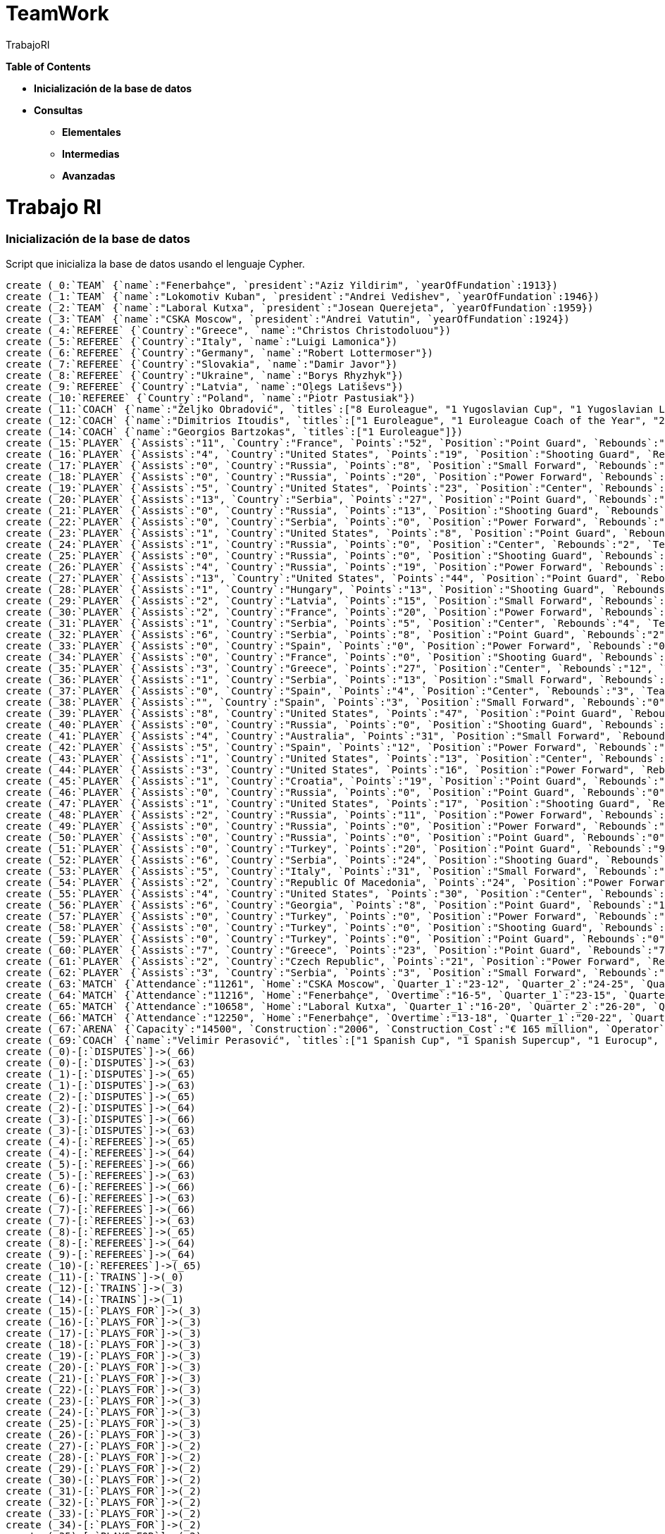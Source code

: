 = TeamWork
:author: TrabajoRI



*Table of Contents*

* *Inicialización de la base de datos*
* *Consultas*
** *Elementales*
** *Intermedias*
** *Avanzadas*

= Trabajo RI

=== Inicialización de la base de datos

Script que inicializa la base de datos usando el lenguaje Cypher.

//setup
[source,cypher]
----
create (_0:`TEAM` {`name`:"Fenerbahçe", `president`:"Aziz Yildirim", `yearOfFundation`:1913})
create (_1:`TEAM` {`name`:"Lokomotiv Kuban", `president`:"Andrei Vedishev", `yearOfFundation`:1946})
create (_2:`TEAM` {`name`:"Laboral Kutxa", `president`:"Josean Querejeta", `yearOfFundation`:1959})
create (_3:`TEAM` {`name`:"CSKA Moscow", `president`:"Andrei Vatutin", `yearOfFundation`:1924})
create (_4:`REFEREE` {`Country`:"Greece", `name`:"Christos Christodoluou"})
create (_5:`REFEREE` {`Country`:"Italy", `name`:"Luigi Lamonica"})
create (_6:`REFEREE` {`Country`:"Germany", `name`:"Robert Lottermoser"})
create (_7:`REFEREE` {`Country`:"Slovakia", `name`:"Damir Javor"})
create (_8:`REFEREE` {`Country`:"Ukraine", `name`:"Borys Rhyzhyk"})
create (_9:`REFEREE` {`Country`:"Latvia", `name`:"Oļegs Latiševs"})
create (_10:`REFEREE` {`Country`:"Poland", `name`:"Piotr Pastusiak"})
create (_11:`COACH` {`name`:"Željko Obradović", `titles`:["8 Euroleague", "1 Yugoslavian Cup", "1 Yugoslavian League", "10 Greek League"]})
create (_12:`COACH` {`name`:"Dimitrios Itoudis", `titles`:["1 Euroleague", "1 Euroleague Coach of the Year", "2 Russian League"]})
create (_14:`COACH` {`name`:"Georgios Bartzokas", `titles`:["1 Euroleague"]})
create (_15:`PLAYER` {`Assists`:"11", `Country`:"France", `Points`:"52", `Position`:"Point Guard", `Rebounds`:"5", `Team`:"CSKA Moscow", `name`:"Nando de Colo"})
create (_16:`PLAYER` {`Assists`:"4", `Country`:"United States", `Points`:"19", `Position`:"Shooting Guard", `Rebounds`:"3", `Team`:"CSKA Moscow", `name`:"Cory Higgins"})
create (_17:`PLAYER` {`Assists`:"0", `Country`:"Russia", `Points`:"8", `Position`:"Small Forward", `Rebounds`:"10", `Team`:"CSKA Moscow", `name`:"Nikita Kurbanov"})
create (_18:`PLAYER` {`Assists`:"0", `Country`:"Russia", `Points`:"20", `Position`:"Power Forward", `Rebounds`:"7", `Team`:"CSKA Moscow", `name`:"Andrey Vorontsevich"})
create (_19:`PLAYER` {`Assists`:"5", `Country`:"United States", `Points`:"23", `Position`:"Center", `Rebounds`:"11", `Team`:"CSKA Moscow", `name`:"Kyle Hines"})
create (_20:`PLAYER` {`Assists`:"13", `Country`:"Serbia", `Points`:"27", `Position`:"Point Guard", `Rebounds`:"6", `Team`:"CSKA Moscow", `name`:"Miloš Teodosic"})
create (_21:`PLAYER` {`Assists`:"0", `Country`:"Russia", `Points`:"13", `Position`:"Shooting Guard", `Rebounds`:"1", `Team`:"CSKA Moscow", `name`:"Vitaly Fridzon"})
create (_22:`PLAYER` {`Assists`:"0", `Country`:"Serbia", `Points`:"0", `Position`:"Power Forward", `Rebounds`:"1", `Team`:"CSKA Moscow", `name`:"Demetris Nichols"})
create (_23:`PLAYER` {`Assists`:"1", `Country`:"United States", `Points`:"8", `Position`:"Point Guard", `Rebounds`:"1", `Team`:"CSKA Moscow", `name`:"Aaron Jackson"})
create (_24:`PLAYER` {`Assists`:"1", `Country`:"Russia", `Points`:"0", `Position`:"Center", `Rebounds`:"2", `Team`:"CSKA Moscow", `name`:"Pavel Korobkov"})
create (_25:`PLAYER` {`Assists`:"0", `Country`:"Russia", `Points`:"0", `Position`:"Shooting Guard", `Rebounds`:"0", `Team`:"CSKA Moscow", `name`:"Mikhail Kulagin"})
create (_26:`PLAYER` {`Assists`:"4", `Country`:"Russia", `Points`:"19", `Position`:"Power Forward", `Rebounds`:"5", `Team`:"CSKA Moscow", `name`:"Victor Khryapa"})
create (_27:`PLAYER` {`Assists`:"13", `Country`:"United States", `Points`:"44", `Position`:"Point Guard", `Rebounds`:"8", `Team`:"Laboral Kutxa", `name`:"Darius Adams"})
create (_28:`PLAYER` {`Assists`:"1", `Country`:"Hungary", `Points`:"13", `Position`:"Shooting Guard", `Rebounds`:"12", `Team`:"Laboral Kutxa", `name`:"Ádám Hanga"})
create (_29:`PLAYER` {`Assists`:"2", `Country`:"Latvia", `Points`:"15", `Position`:"Small Forward", `Rebounds`:"2", `Team`:"Laboral Kutxa", `name`:"Dāvis Bertāns"})
create (_30:`PLAYER` {`Assists`:"2", `Country`:"France", `Points`:"20", `Position`:"Power Forward", `Rebounds`:"9", `Team`:"Laboral Kutxa", `name`:"Kim Tillie"})
create (_31:`PLAYER` {`Assists`:"1", `Country`:"Serbia", `Points`:"5", `Position`:"Center", `Rebounds`:"4", `Team`:"Laboral Kutxa", `name`:"Darko Planinić"})
create (_32:`PLAYER` {`Assists`:"6", `Country`:"Serbia", `Points`:"8", `Position`:"Point Guard", `Rebounds`:"2", `Team`:"Laboral Kutxa", `name`:"Mike James"})
create (_33:`PLAYER` {`Assists`:"0", `Country`:"Spain", `Points`:"0", `Position`:"Power Forward", `Rebounds`:"0", `Team`:"Laboral Kutxa", `name`:"Mamadou Diop"})
create (_34:`PLAYER` {`Assists`:"0", `Country`:"France", `Points`:"0", `Position`:"Shooting Guard", `Rebounds`:"0", `Team`:"Laboral Kutxa", `name`:"Fabien Causeur"})
create (_35:`PLAYER` {`Assists`:"3", `Country`:"Greece", `Points`:"27", `Position`:"Center", `Rebounds`:"12", `Team`:"Laboral Kutxa", `name`:"Ioannis Bourousis"})
create (_36:`PLAYER` {`Assists`:"1", `Country`:"Serbia", `Points`:"13", `Position`:"Small Forward", `Rebounds`:"5", `Team`:"Laboral Kutxa", `name`:"Jaka Blažič"})
create (_37:`PLAYER` {`Assists`:"0", `Country`:"Spain", `Points`:"4", `Position`:"Center", `Rebounds`:"3", `Team`:"Laboral Kutxa", `name`:"Ilimane Diop"})
create (_38:`PLAYER` {`Assists`:"", `Country`:"Spain", `Points`:"3", `Position`:"Small Forward", `Rebounds`:"0", `Team`:"Laboral Kutxa", `name`:"Alberto Corbacho"})
create (_39:`PLAYER` {`Assists`:"8", `Country`:"United States", `Points`:"47", `Position`:"Point Guard", `Rebounds`:"8", `Team`:"Lokomotiv Kuban", `name`:"Malcolm Delaney"})
create (_40:`PLAYER` {`Assists`:"0", `Country`:"Russia", `Points`:"0", `Position`:"Shooting Guard", `Rebounds`:"1", `Team`:"Lokomotiv Kuban", `name`:"Evgeny Voronov"})
create (_41:`PLAYER` {`Assists`:"4", `Country`:"Australia", `Points`:"31", `Position`:"Small Forward", `Rebounds`:"11", `Team`:"Lokomotiv Kuban", `name`:"Ryan Broekhoff"})
create (_42:`PLAYER` {`Assists`:"5", `Country`:"Spain", `Points`:"12", `Position`:"Power Forward", `Rebounds`:"11", `Team`:"Lokomotiv Kuban", `name`:"Victor Claver"})
create (_43:`PLAYER` {`Assists`:"1", `Country`:"United States", `Points`:"13", `Position`:"Center", `Rebounds`:"11", `Team`:"Lokomotiv Kuban", `name`:"Anthony Randolph"})
create (_44:`PLAYER` {`Assists`:"3", `Country`:"United States", `Points`:"16", `Position`:"Power Forward", `Rebounds`:"12", `Team`:"Lokomotiv Kuban", `name`:"Chris Singleton"})
create (_45:`PLAYER` {`Assists`:"1", `Country`:"Croatia", `Points`:"19", `Position`:"Point Guard", `Rebounds`:"1", `Team`:"Lokomotiv Kuban", `name`:"Dontaye Draper"})
create (_46:`PLAYER` {`Assists`:"0", `Country`:"Russia", `Points`:"0", `Position`:"Point Guard", `Rebounds`:"0", `Team`:"Lokomotiv Kuban", `name`:"Sergey Bykov"})
create (_47:`PLAYER` {`Assists`:"1", `Country`:"United States", `Points`:"17", `Position`:"Shooting Guard", `Rebounds`:"1", `Team`:"Lokomotiv Kuban", `name`:"Matt Janning"})
create (_48:`PLAYER` {`Assists`:"2", `Country`:"Russia", `Points`:"11", `Position`:"Power Forward", `Rebounds`:"2", `Team`:"Lokomotiv Kuban", `name`:"Andrey Zubkov"})
create (_49:`PLAYER` {`Assists`:"0", `Country`:"Russia", `Points`:"0", `Position`:"Power Forward", `Rebounds`:"0", `Team`:"Lokomotiv Kuban", `name`:"Nikita Balashkov"})
create (_50:`PLAYER` {`Assists`:"0", `Country`:"Russia", `Points`:"0", `Position`:"Point Guard", `Rebounds`:"0", `Team`:"Lokomotiv Kuban", `name`:"Maxim Kolyushkin"})
create (_51:`PLAYER` {`Assists`:"0", `Country`:"Turkey", `Points`:"20", `Position`:"Point Guard", `Rebounds`:"9", `Team`:"Fenerbahçe", `name`:"Bobby Dixon"})
create (_52:`PLAYER` {`Assists`:"6", `Country`:"Serbia", `Points`:"24", `Position`:"Shooting Guard", `Rebounds`:"9", `Team`:"Fenerbahçe", `name`:"Bogdan Bogdanović"})
create (_53:`PLAYER` {`Assists`:"5", `Country`:"Italy", `Points`:"31", `Position`:"Small Forward", `Rebounds`:"12", `Team`:"Fenerbahçe", `name`:"Luigi Datome"})
create (_54:`PLAYER` {`Assists`:"2", `Country`:"Republic Of Macedonia", `Points`:"24", `Position`:"Power Forward", `Rebounds`:"8", `Team`:"Fenerbahçe", `name`:"Pero Antić"})
create (_55:`PLAYER` {`Assists`:"4", `Country`:"United States", `Points`:"30", `Position`:"Center", `Rebounds`:"13", `Team`:"Fenerbahçe", `name`:"Ekpe Udoh"})
create (_56:`PLAYER` {`Assists`:"6", `Country`:"Georgia", `Points`:"8", `Position`:"Point Guard", `Rebounds`:"1", `Team`:"Fenerbahçe", `name`:"Ricky Hickman"})
create (_57:`PLAYER` {`Assists`:"0", `Country`:"Turkey", `Points`:"0", `Position`:"Power Forward", `Rebounds`:"0", `Team`:"Fenerbahçe", `name`:"Barış Hersek"})
create (_58:`PLAYER` {`Assists`:"0", `Country`:"Turkey", `Points`:"0", `Position`:"Shooting Guard", `Rebounds`:"0", `Team`:"Fenerbahçe", `name`:"Melih Mahmutoğlu"})
create (_59:`PLAYER` {`Assists`:"0", `Country`:"Turkey", `Points`:"0", `Position`:"Point Guard", `Rebounds`:"0", `Team`:"Fenerbahçe", `name`:"Berk Uğurlu"})
create (_60:`PLAYER` {`Assists`:"7", `Country`:"Greece", `Points`:"23", `Position`:"Point Guard", `Rebounds`:"7", `Team`:"Fenerbahçe", `name`:"Kostas Sloukas"})
create (_61:`PLAYER` {`Assists`:"2", `Country`:"Czech Republic", `Points`:"21", `Position`:"Power Forward", `Rebounds`:"8", `Team`:"Fenerbahçe", `name`:"Jan Veselý"})
create (_62:`PLAYER` {`Assists`:"3", `Country`:"Serbia", `Points`:"3", `Position`:"Small Forward", `Rebounds`:"5", `Team`:"Fenerbahçe", `name`:"Nikola Kalinić"})
create (_63:`MATCH` {`Attendance`:"11261", `Home`:"CSKA Moscow", `Quarter_1`:"23-12", `Quarter_2`:"24-25", `Quarter_3`:"21-22", `Quarter_4`:"20-22", `Result`:"88-81", `Tip_Off`:"18:00(CEST)", `Visitor`:"Lokomotiv Kuban", `name`:"Semifinal A"})
create (_64:`MATCH` {`Attendance`:"11216", `Home`:"Fenerbahçe", `Overtime`:"16-5", `Quarter_1`:"23-15", `Quarter_2`:"18-25", `Quarter_3`:"14-17", `Quarter_4`:"17-15", `Result`:"88-77", `Tip_Off`:"21:00(CEST)", `Visitor`:"Laboral Kutxa", `name`:"Semifinal B"})
create (_65:`MATCH` {`Attendance`:"10658", `Home`:"Laboral Kutxa", `Quarter_1`:"16-20", `Quarter_2`:"26-20", `Quarter_3`:"11-21", `Quarter_4`:"22-24", `Result`:"75-85", `Tip_Off`:"17:00(CEST)", `Visitor`:"Lokomotiv Kuban", `name`:"Third Place"})
create (_66:`MATCH` {`Attendance`:"12250", `Home`:"Fenerbahçe", `Overtime`:"13-18", `Quarter_1`:"20-22", `Quarter_2`:"10-28", `Quarter_3`:"23-19", `Quarter_4`:"30-14", `Result`:"96-101", `Tip_Off`:"20:00(CEST)", `Visitor`:"CSKA Moscow", `name`:"Final"})
create (_67:`ARENA` {`Capacity`:"14500", `Construction`:"2006", `Construction_Cost`:"€ 165 million", `Operator`:"AEG", `name`:"Mercedes-Benz Arena"})
create (_69:`COACH` {`name`:"Velimir Perasović", `titles`:["1 Spanish Cup", "1 Spanish Supercup", "1 Eurocup", "2 Croatian League"]})
create (_0)-[:`DISPUTES`]->(_66)
create (_0)-[:`DISPUTES`]->(_63)
create (_1)-[:`DISPUTES`]->(_65)
create (_1)-[:`DISPUTES`]->(_63)
create (_2)-[:`DISPUTES`]->(_65)
create (_2)-[:`DISPUTES`]->(_64)
create (_3)-[:`DISPUTES`]->(_66)
create (_3)-[:`DISPUTES`]->(_63)
create (_4)-[:`REFEREES`]->(_65)
create (_4)-[:`REFEREES`]->(_64)
create (_5)-[:`REFEREES`]->(_66)
create (_5)-[:`REFEREES`]->(_63)
create (_6)-[:`REFEREES`]->(_66)
create (_6)-[:`REFEREES`]->(_63)
create (_7)-[:`REFEREES`]->(_66)
create (_7)-[:`REFEREES`]->(_63)
create (_8)-[:`REFEREES`]->(_65)
create (_8)-[:`REFEREES`]->(_64)
create (_9)-[:`REFEREES`]->(_64)
create (_10)-[:`REFEREES`]->(_65)
create (_11)-[:`TRAINS`]->(_0)
create (_12)-[:`TRAINS`]->(_3)
create (_14)-[:`TRAINS`]->(_1)
create (_15)-[:`PLAYS_FOR`]->(_3)
create (_16)-[:`PLAYS_FOR`]->(_3)
create (_17)-[:`PLAYS_FOR`]->(_3)
create (_18)-[:`PLAYS_FOR`]->(_3)
create (_19)-[:`PLAYS_FOR`]->(_3)
create (_20)-[:`PLAYS_FOR`]->(_3)
create (_21)-[:`PLAYS_FOR`]->(_3)
create (_22)-[:`PLAYS_FOR`]->(_3)
create (_23)-[:`PLAYS_FOR`]->(_3)
create (_24)-[:`PLAYS_FOR`]->(_3)
create (_25)-[:`PLAYS_FOR`]->(_3)
create (_26)-[:`PLAYS_FOR`]->(_3)
create (_27)-[:`PLAYS_FOR`]->(_2)
create (_28)-[:`PLAYS_FOR`]->(_2)
create (_29)-[:`PLAYS_FOR`]->(_2)
create (_30)-[:`PLAYS_FOR`]->(_2)
create (_31)-[:`PLAYS_FOR`]->(_2)
create (_32)-[:`PLAYS_FOR`]->(_2)
create (_33)-[:`PLAYS_FOR`]->(_2)
create (_34)-[:`PLAYS_FOR`]->(_2)
create (_35)-[:`PLAYS_FOR`]->(_2)
create (_36)-[:`PLAYS_FOR`]->(_2)
create (_37)-[:`PLAYS_FOR`]->(_2)
create (_38)-[:`PLAYS_FOR`]->(_2)
create (_39)-[:`PLAYS_FOR`]->(_1)
create (_40)-[:`PLAYS_FOR`]->(_1)
create (_41)-[:`PLAYS_FOR`]->(_1)
create (_42)-[:`PLAYS_FOR`]->(_1)
create (_43)-[:`PLAYS_FOR`]->(_1)
create (_44)-[:`PLAYS_FOR`]->(_1)
create (_45)-[:`PLAYS_FOR`]->(_1)
create (_46)-[:`PLAYS_FOR`]->(_1)
create (_47)-[:`PLAYS_FOR`]->(_1)
create (_48)-[:`PLAYS_FOR`]->(_1)
create (_49)-[:`PLAYS_FOR`]->(_1)
create (_50)-[:`PLAYS_FOR`]->(_1)
create (_51)-[:`PLAYS_FOR`]->(_0)
create (_52)-[:`PLAYS_FOR`]->(_0)
create (_53)-[:`PLAYS_FOR`]->(_0)
create (_54)-[:`PLAYS_FOR`]->(_0)
create (_55)-[:`PLAYS_FOR`]->(_0)
create (_56)-[:`PLAYS_FOR`]->(_0)
create (_57)-[:`PLAYS_FOR`]->(_0)
create (_58)-[:`PLAYS_FOR`]->(_0)
create (_59)-[:`PLAYS_FOR`]->(_0)
create (_60)-[:`PLAYS_FOR`]->(_0)
create (_61)-[:`PLAYS_FOR`]->(_0)
create (_62)-[:`PLAYS_FOR`]->(_0)
create (_63)-[:`TAKES_PLACE_IN`]->(_67)
create (_64)-[:`TAKES_PLACE_IN`]->(_67)
create (_65)-[:`TAKES_PLACE_IN`]->(_67)
create (_66)-[:`TAKES_PLACE_IN`]->(_67)
create (_69)-[:`TRAINS`]->(_2)

RETURN *
----

'''

=== Visualización de la base de datos
//graph

'''

=== Elementales

===== Consulta 

Todos los jugadores en posición "Shooting Guard"

[source,cypher]
----
MATCH (n:PLAYER {Position: "Shooting Guard"})
RETURN n.name;
----
//table

'''

===== Consulta

Todos los jugadores del Lokomotiv Kuban.

[source,cypher]
----
MATCH (n:PLAYER {Team: "Lokomotiv Kuban"})
RETURN n;
----
//table

'''

===== Consulta 

Numero de asistentes a todos los partidos

[source,cypher]
----
MATCH (n:MATCH)
RETURN sum(toInt(n.Attendance));
----
//table

'''

===== Consulta 

En qué equipo juega Malcolm Delaney

[source,cypher]
----
MATCH (n:TEAM)<-[:PLAYS_FOR]-(m:PLAYER {name: "Malcolm Delaney"})
RETURN n;
----
//table

'''

=== Intermedias

===== Consulta 

Lista de jugadores ordenada por número de puntos

[source,cypher]
----
MATCH (n:PLAYER)
WITH n.name as name, toInt(n.Points) AS points
RETURN name, points
ORDER BY points DESC
----
//table

'''

===== Consulta 

Equipos arbitrados por Damir Javor.

[source,cypher]
----
MATCH (n:MATCH)<-[:REFEREES]-(r:REFEREE {name: "Damir Javor"})
WITH n as matchs
MATCH (t:TEAM)-[:DISPUTES]->(matchs)
RETURN DISTINCT t.name
----
//table

'''

=== Avanzadas

===== Consulta 

Jugadores que han disputado contra Malcolm Delaney.

[source,cypher]
----
MATCH (n:PLAYER)-[:PLAYS_FOR]-(t:TEAM)-[:DISPUTES]-(z:MATCH)-[:DISPUTES]-(d:TEAM)-[:PLAYS_FOR]-(m:PLAYER {name: "Malcolm Delaney"})
RETURN DISTINCT n.name
----
//table

'''
===== Consulta 

Equipos ordenados por el número de puntos de sus jugadores.

[source,cypher]
----
MATCH (p:PLAYER)-[:PLAYS_FOR]->(t:TEAM) 
WITH t.name as teamname, collect(toInt(p.Points)) AS points 
RETURN teamname AS Equipo, reduce(total = 0, part IN points | total + part) AS Puntos 
ORDER BY Puntos DESC

----
//table

'''

